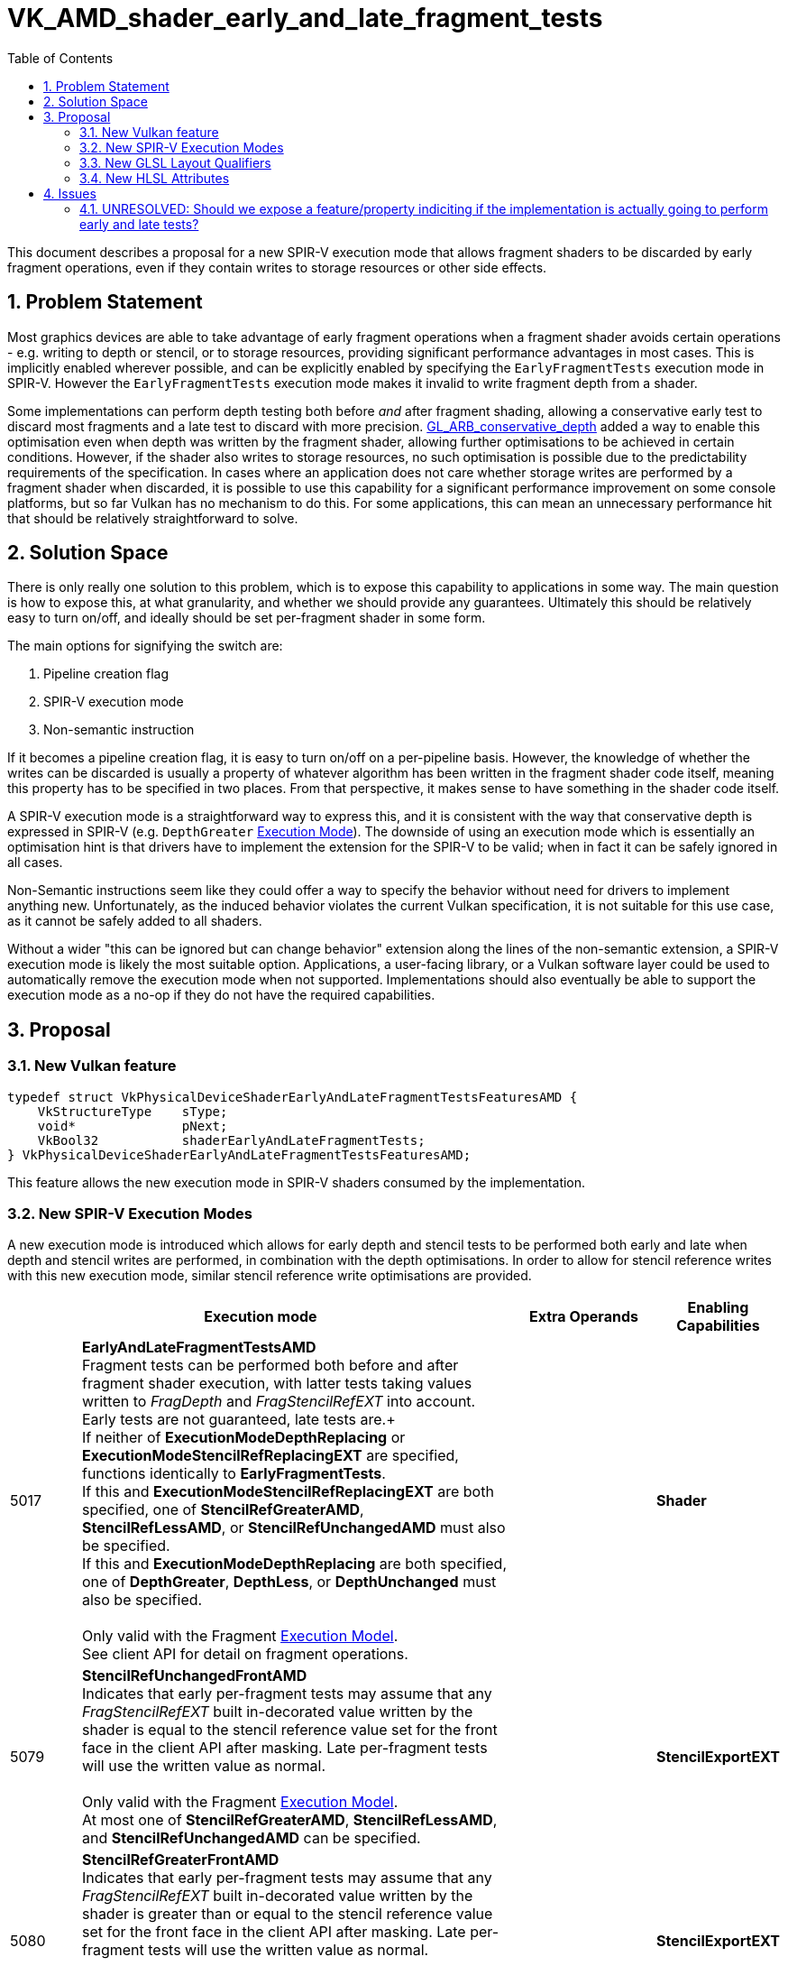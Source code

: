 // Copyright 2021 The Khronos Group, Inc.
//
// SPDX-License-Identifier: CC-BY-4.0

# VK_AMD_shader_early_and_late_fragment_tests
:toc: left
:refpage: https://registry.khronos.org/vulkan/specs/1.3-extensions/man/html/
:sectnums:

This document describes a proposal for a new SPIR-V execution mode that allows fragment shaders to be discarded by early fragment operations, even if they contain writes to storage resources or other side effects.


## Problem Statement

Most graphics devices are able to take advantage of early fragment operations when a fragment shader avoids certain operations - e.g. writing to depth or stencil, or to storage resources, providing significant performance advantages in most cases.
This is implicitly enabled wherever possible, and can be explicitly enabled by specifying the `EarlyFragmentTests` execution mode in SPIR-V.
However the `EarlyFragmentTests` execution mode makes it invalid to write fragment depth from a shader.

Some implementations can perform depth testing both before _and_ after fragment shading, allowing a conservative early test to discard most fragments and a late test to discard with more precision.
https://registry.khronos.org/OpenGL/extensions/ARB/ARB_conservative_depth.txt[GL_ARB_conservative_depth] added a way to enable this optimisation even when depth was written by the fragment shader, allowing further optimisations to be achieved in certain conditions.
However, if the shader also writes to storage resources, no such optimisation is possible due to the predictability requirements of the specification.
In cases where an application does not care whether storage writes are performed by a fragment shader when discarded, it is possible to use this capability for a significant performance improvement on some console platforms, but so far Vulkan has no mechanism to do this.
For some applications, this can mean an unnecessary performance hit that should be relatively straightforward to solve.


## Solution Space

There is only really one solution to this problem, which is to expose this capability to applications in some way.
The main question is how to expose this, at what granularity, and whether we should provide any guarantees.
Ultimately this should be relatively easy to turn on/off, and ideally should be set per-fragment shader in some form.

The main options for signifying the switch are:

  . Pipeline creation flag
  . SPIR-V execution mode
  . Non-semantic instruction

If it becomes a pipeline creation flag, it is easy to turn on/off on a per-pipeline basis.
However, the knowledge of whether the writes can be discarded is usually a property of whatever algorithm has been written in the fragment shader code itself, meaning this property has to be specified in two places.
From that perspective, it makes sense to have something in the shader code itself.

A SPIR-V execution mode is a straightforward way to express this, and it is consistent with the way that conservative depth is expressed in SPIR-V (e.g. `DepthGreater` https://registry.khronos.org/spir-v/specs/unified1/SPIRV.html#Execution_Mode[Execution Mode]).
The downside of using an execution mode which is essentially an optimisation hint is that drivers have to implement the extension for the SPIR-V to be valid; when in fact it can be safely ignored in all cases.

Non-Semantic instructions seem like they could offer a way to specify the behavior without need for drivers to implement anything new.
Unfortunately, as the induced behavior violates the current Vulkan specification, it is not suitable for this use case, as it cannot be safely added to all shaders.

Without a wider "this can be ignored but can change behavior" extension along the lines of the non-semantic extension, a SPIR-V execution mode is likely the most suitable option.
Applications, a user-facing library, or a Vulkan software layer could be used to automatically remove the execution mode when not supported.
Implementations should also eventually be able to support the execution mode as a no-op if they do not have the required capabilities.


## Proposal

### New Vulkan feature

```c
typedef struct VkPhysicalDeviceShaderEarlyAndLateFragmentTestsFeaturesAMD {
    VkStructureType    sType;
    void*              pNext;
    VkBool32           shaderEarlyAndLateFragmentTests;
} VkPhysicalDeviceShaderEarlyAndLateFragmentTestsFeaturesAMD;
```

This feature allows the new execution mode in SPIR-V shaders consumed by the implementation.


### New SPIR-V Execution Modes

A new execution mode is introduced which allows for early depth and stencil tests to be performed both early and late when depth and stencil writes are performed, in combination with the depth optimisations.
In order to allow for stencil reference writes with this new execution mode, similar stencil reference write optimisations are provided.

[cols="1,6,2,1",options="header"]
|====
2+^| Execution mode ^| Extra Operands ^| Enabling Capabilities
| 5017 | *EarlyAndLateFragmentTestsAMD* +
Fragment tests can be performed both before and after fragment shader execution, with latter tests taking values written to _FragDepth_ and _FragStencilRefEXT_ into account. Early tests are not guaranteed, late tests are.+
 +
If neither of *ExecutionModeDepthReplacing* or *ExecutionModeStencilRefReplacingEXT* are specified, functions identically to *EarlyFragmentTests*. +
If this and *ExecutionModeStencilRefReplacingEXT* are both specified, one of *StencilRefGreaterAMD*, *StencilRefLessAMD*, or *StencilRefUnchangedAMD* must also be specified. +
If this and *ExecutionModeDepthReplacing* are both specified, one of *DepthGreater*, *DepthLess*, or *DepthUnchanged* must also be specified. +
 +
Only valid with the Fragment https://registry.khronos.org/spir-v/specs/unified1/SPIRV.html#Execution_Model[Execution Model]. +
See client API for detail on fragment operations.
|
| *Shader*
| 5079 | *StencilRefUnchangedFrontAMD* +
Indicates that early per-fragment tests may assume that any _FragStencilRefEXT_ built in-decorated value written by the shader is equal to the stencil reference value set for the front face in the client API after masking.
Late per-fragment tests will use the written value as normal. +
 +
Only valid with the Fragment https://registry.khronos.org/spir-v/specs/unified1/SPIRV.html#Execution_Model[Execution Model]. +
At most one of *StencilRefGreaterAMD*, *StencilRefLessAMD*, and *StencilRefUnchangedAMD* can be specified.
|
| *StencilExportEXT*
| 5080 | *StencilRefGreaterFrontAMD* +
Indicates that early per-fragment tests may assume that any _FragStencilRefEXT_ built in-decorated value written by the shader is greater than or equal to the stencil reference value set for the front face in the client API after masking.
Late per-fragment tests will use the written value as normal. +
 +
Only valid with the Fragment https://registry.khronos.org/spir-v/specs/unified1/SPIRV.html#Execution_Model[Execution Model]. +
At most one of *StencilRefGreaterAMD*, *StencilRefLessAMD*, and *StencilRefUnchangedAMD* can be specified.
|
| *StencilExportEXT*
| 5081 | *StencilRefLessFrontAMD* +
Indicates that early per-fragment tests may assume that any _FragStencilRefEXT_ built in-decorated value written by the shader is less than or equal to the stencil reference value  set for the front face in the client API after masking.
Late per-fragment tests will use the written value as normal. +
 +
Only valid with the Fragment https://registry.khronos.org/spir-v/specs/unified1/SPIRV.html#Execution_Model[Execution Model]. +
At most one of *StencilRefGreaterAMD*, *StencilRefLessAMD*, and *StencilRefUnchangedAMD* can be specified.
|
| *StencilExportEXT*
| 5082 | *StencilRefUnchangedBackAMD* +
Indicates that early per-fragment tests may assume that any _FragStencilRefEXT_ built in-decorated value written by the shader is equal to the stencil reference value set for the back face in the client API after masking.
Late per-fragment tests will use the written value as normal. +
 +
Only valid with the Fragment https://registry.khronos.org/spir-v/specs/unified1/SPIRV.html#Execution_Model[Execution Model]. +
At most one of *StencilRefGreaterAMD*, *StencilRefLessAMD*, and *StencilRefUnchangedAMD* can be specified.
|
| *StencilExportEXT*
| 5083 | *StencilRefGreaterBackAMD* +
Indicates that early per-fragment tests may assume that any _FragStencilRefEXT_ built in-decorated value written by the shader is greater than or equal to the stencil reference value set for the back face in the client API after masking.
Late per-fragment tests will use the written value as normal. +
 +
Only valid with the Fragment https://registry.khronos.org/spir-v/specs/unified1/SPIRV.html#Execution_Model[Execution Model]. +
At most one of *StencilRefGreaterAMD*, *StencilRefLessAMD*, and *StencilRefUnchangedAMD* can be specified.
|
| *StencilExportEXT*
| 5084 | *StencilRefLessBackAMD* +
Indicates that early per-fragment tests may assume that any _FragStencilRefEXT_ built in-decorated value written by the shader is less than or equal to the stencil reference value set for the back face in the client API after masking.
Late per-fragment tests will use the written value as normal. +
 +
Only valid with the Fragment https://registry.khronos.org/spir-v/specs/unified1/SPIRV.html#Execution_Model[Execution Model]. +
At most one of *StencilRefGreaterAMD*, *StencilRefLessAMD*, and *StencilRefUnchangedAMD* can be specified.
|
| *StencilExportEXT*
|====

This allows implementations to perform both early and late tests explicitly.


### New GLSL Layout Qualifiers

The following new layout qualifiers are added to GLSL:

Fragment shaders allow the following stand-alone declaration:

```
__early_and_late_fragment_testsAMD
```

to request that certain fragment tests be performed before and after fragment shader execution, as described in
the "`Fragment Operations`" chapter of the Vulkan 1.2 Specification.
This declaration must appear in a line on its own.

The following additional standalone declarations may be specified:

```
layout-qualifier-id:
    __stencil_ref_unchanged_frontAMD
    __stencil_ref_less_frontAMD
    __stencil_ref_greater_frontAMD
    __stencil_ref_unchanged_backAMD
    __stencil_ref_less_backAMD
    __stencil_ref_greater_backAMD
```

These declarations must each appear in a line on their own.
Only one __stencil_ref_*_frontAMD and one __stencil_ref_*_backAMD declaration may be specified.
Each declaration constrains the intentions of the final value of `gl_FragStencilRefARB` written by any shader invocation. 
Implementations are allowed to perform optimizations assuming that the stencil test fails (or passes) for a given fragment if all values of `gl_FragStencilRefARB` consistent with the declaration would fail (or pass).
This potentially includes skipping shader execution if the fragment is discarded because it is occluded and the shader has no side effects.
If the final value of `gl_FragStencilRefARB` is inconsistent with the declaration for the facing of the shaded polygon, the result of the stencil test for the corresponding fragment is undefined.
If the stencil test passes and stencil writes are enabled, the value written to the stencil buffer is always the value of `gl_FragStencilRefARB`, whether or not it is consistent with the layout qualifier.

Each of the above qualifiers maps directly to the equivalently named spir-v execution mode.


### New HLSL Attributes

The following new https://github.com/microsoft/DirectXShaderCompiler/blob/master/docs/SPIR-V.rst#vulkan-specific-attributes[Vulkan Specific Attribute] is added:

  * `early_and_late_tests`: Marks an entry point as enabling early and late depth tests.
    If depth is written via `SV_Depth`, `depth_unchanged` must also be specified (SV_DepthLess and SV_DepthGreater can be written freely). 
    If a stencil reference value is written via `SV_StencilRef`, one of `stencil_ref_unchanged_front`, `stencil_ref_greater_equal_front`, or `stencil_ref_less_equal_front` and one of `stencil_ref_unchanged_back`, `stencil_ref_greater_equal_back`, or `stencil_ref_less_equal_back` must be specified.
  * `depth_unchanged`: Specifies that any depth written to `SV_Depth` will not invalidate the result of early depth tests.
     Sets the `DepthUnchanged` execution mode in SPIR-V.
  * `stencil_ref_unchanged_front`: Specifies that any stencil ref written to `SV_StencilRef` will not invalidate the result of early stencil tests when the fragment is front facing.
    Sets the `StencilRefUnchangedFrontAMD` execution mode in SPIR-V.
  * `stencil_ref_greater_equal_front`: Specifies that any stencil ref written to `SV_StencilRef` will be greater than or equal to the stencil reference value set by the API when the fragment is front facing.
    Sets the `StencilRefGreaterFrontAMD` execution mode in SPIR-V.
  * `stencil_ref_less_equal_front`: Specifies that any stencil ref written to `SV_StencilRef` will be less than or equal to the stencil reference value set by the API when the fragment is front facing.
    Sets the `StencilRefLessFrontAMD` execution mode in SPIR-V.
  * `stencil_ref_unchanged_back`: Specifies that any stencil ref written to `SV_StencilRef` will not invalidate the result of early stencil tests when the fragment is back facing.
    Sets the `StencilRefUnchangedBackAMD` execution mode in SPIR-V.
  * `stencil_ref_greater_equal_back`: Specifies that any stencil ref written to `SV_StencilRef` will be greater than or equal to the stencil reference value set by the API when the fragment is back facing.
    Sets the `StencilRefGreaterBackAMD` execution mode in SPIR-V.
  * `stencil_ref_less_equal_back`: Specifies that any stencil ref written to `SV_StencilRef` will be less than or equal to the stencil reference value set by the API when the fragment is back facing.
    Sets the `StencilRefLessBackAMD` execution mode in SPIR-V.

Shaders must not specify more than one of `stencil_ref_unchanged_front`, `stencil_ref_greater_equal_front`, and `stencil_ref_less_equal_front`.
Shaders must not specify more than one of `stencil_ref_unchanged_back`, `stencil_ref_greater_equal_back`, and `stencil_ref_less_equal_back`.


## Issues

### UNRESOLVED: Should we expose a feature/property indiciting if the implementation is actually going to perform early and late tests?

It would be useful if ultimately all implementations could ship this feature, treating it as a no-op where relevant - but if some implementations cannot gain any advantage from this, it might be reasonable to expose a property indicating this.
